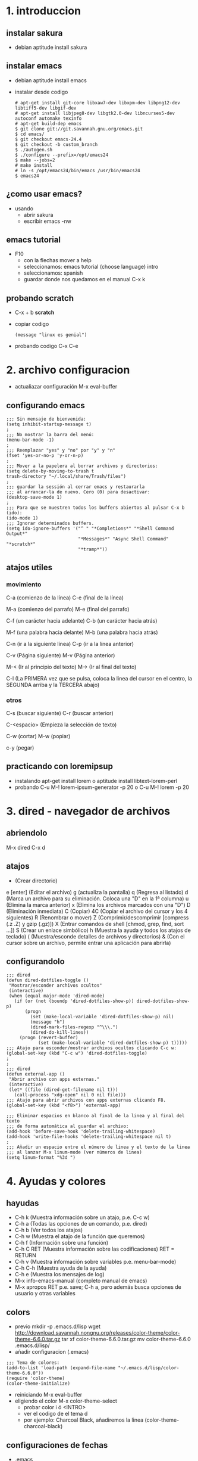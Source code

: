 * 1. introduccion
** instalar sakura
   - debian
     aptitude install sakura
** instalar emacs
   - debian
     aptitude install emacs
   - instalar desde codigo
     #+BEGIN_SRC
# apt-get install git-core libxaw7-dev libxpm-dev libpng12-dev libtiff5-dev libgif-dev
# apt-get install libjpeg8-dev libgtk2.0-dev libncurses5-dev autoconf automake texinfo
# apt-get build-dep emacs
$ git clone git://git.savannah.gnu.org/emacs.git
$ cd emacs/
$ git checkout emacs-24.4
$ git checkout -b custom_branch
$ ./autogen.sh
$ ./configure --prefix=/opt/emacs24
$ make --jobs=2
# make install
# ln -s /opt/emacs24/bin/emacs /usr/bin/emacs24
$ emacs24
     #+END_SRC
** ¿como usar emacs?
   - usando
     - abrir sakura
     - escribir
       emacs -nw
** emacs tutorial
   - F10
     - con la flechas mover a help
     - seleccionamos: emacs tutorial (choose language)
       intro
     - seleccionamos: spanish
     - guardar donde nos quedamos en el manual
       C-x k
** probando *scratch*
   - C-x + b
     *scratch*
   - copiar codigo
     #+BEGIN_SRC
(message "linux es genial")
      #+END_SRC
   - probando codigo
     C-x C-e
* 2. archivo configuracion
  - actualiazar configuración 
    M-x eval-buffer
** configurando emacs
#+BEGIN_SRC elisp
;;; Sin mensaje de bienvenida:
(setq inhibit-startup-message t)
;
;;; No mostrar la barra del menú:
(menu-bar-mode -1)
;
;;; Reemplazar "yes" y "no" por "y" y "n"
(fset 'yes-or-no-p 'y-or-n-p)
;
;;; Mover a la papelera al borrar archivos y directorios:
(setq delete-by-moving-to-trash t
trash-directory "~/.local/share/Trash/files")
;
;;; guardar la sessión al cerrar emacs y restaurarla
;;; al arrancar-la de nuevo. Cero (0) para desactivar:
(desktop-save-mode 1)
;
;;; Para que se muestren todos los buffers abiertos al pulsar C-x b (ido):
(ido-mode 1)
;;; Ignorar determinados buffers.
(setq ido-ignore-buffers '("^ " "*Completions*" "*Shell Command Output*"
                           "*Messages*" "Async Shell Command" "*scratch*"
                           "*tramp*"))
#+END_SRC
** atajos utiles
*** movimiento
    C-a (comienzo de la línea)
    C-e (final de la línea)
    
    M-a (comienzo del parrafo)
    M-e (final del parrafo)
    
    C-f (un carácter hacia adelante)
    C-b (un carácter hacia atrás)
    
    M-f (una palabra hacia delante)
    M-b (una palabra hacia atrás)
    
    C-n (ir a la siguiente línea)
    C-p (ir a la línea anterior)
    
    C-v (Página siguiente)
    M-v (Página anterior)
    
    M-< (Ir al principio del texto)
    M-> (Ir al final del texto)
    
    C-l (La PRIMERA vez que se pulsa, coloca la linea del
    cursor en el centro, la SEGUNDA arriba y la TERCERA
    abajo)
        
*** otros
    C-s (buscar siguiente)
    C-r (buscar anterior)
    
    C-<espacio> (Empieza la selección de texto)
    
    C-w (cortar)
    M-w (popiar)
    
    c-y (pegar)
** practicando con loremipsup
   - instalando
     apt-get install lorem
     o
     aptitude install libtext-lorem-perl
   - probando 
     C-u M-! lorem-ipsum-generator -p 20
     o 
     C-u M-! lorem -p 20
* 3. dired - navegador de archivos
** abriendolo
   M-x dired
   C-x d
** atajos
   + (Crear directorio)
   e [enter] (Editar el archivo)
   g (actualiza la pantalla)
   q (Regresa al listado)
   d (Marca un archivo para su eliminación. Coloca una "D" en la 1ª columna)
   u (Elimina la marca anterior)
   x (Elimina los archivos marcados con una "D")
   D (Eliminación inmediata)
   C (Copiar)
   4C (Copiar el archivo del cursor y los 4 siguientes)
   R (Renombrar o mover)
   Z (Comprimir/descomprimir [compress (.z .Z) y gzip (.gz)])
   X (Entrar comandos de shell [chmod, grep, find, sort …])
   S (Crear un enlace simbólico)
   h (Muestra la ayuda y todos los atajos de teclado)
   ( (Muestra/esconde detalles de archivos y directorios)
   & (Con el cursor sobre un archivo, permite entrar una aplicación para abrirla)
** configurandolo
#+BEGIN_SRC elisp
;;; dired
(defun dired-dotfiles-toggle ()
 "Mostrar/esconder archivos ocultos"
 (interactive)
 (when (equal major-mode 'dired-mode)
   (if (or (not (boundp 'dired-dotfiles-show-p)) dired-dotfiles-show-p)
       (progn
         (set (make-local-variable 'dired-dotfiles-show-p) nil)
         (message "h")
         (dired-mark-files-regexp "^\\\.")
         (dired-do-kill-lines))
     (progn (revert-buffer)
            (set (make-local-variable 'dired-dotfiles-show-p) t)))))
;;; Atajo para esconder/mostrar archivos ocultos clicando C-c w:
(global-set-key (kbd "C-c w") 'dired-dotfiles-toggle)
;
;
;;; dired
(defun external-app ()
 "Abrir archivo con apps externas."
 (interactive)
 (let* ((file (dired-get-filename nil t)))
   (call-process "xdg-open" nil 0 nil file)))
;;; Atajo para abrir archivos con apps externas clicando F8.
(global-set-key (kbd "<f8>") 'external-app)
#+END_SRC


#+BEGIN_SRC elisp
;;; Eliminar espacios en blanco al final de la linea y al final del texto
;;; de forma automática al guardar el archivo:
(add-hook 'before-save-hook 'delete-trailing-whitespace)
(add-hook 'write-file-hooks 'delete-trailing-whitespace nil t)
;
;;; Añadir un espacio entre el número de linea y el texto de la linea
;;; al lanzar M-x linum-mode (ver números de linea)
(setq linum-format "%3d ")
#+END_SRC
* 4. Ayudas y colores 
** hayudas
   + C-h k     (Muestra información sobre un atajo, p.e. C-c w)
   + C-h a     (Todas las opciones de un comando, p.e. dired)      
   + C-h b     (Ver todos los atajos)
   + C-h w     (Muestra el atajo de la función que queremos)
   + C-h f     (Información sobre una función)
   + C-h C RET (Muestra información sobre las codificaciones) RET = RETURN
   + C-h v     (Muestra información sobre variables p.e. menu-bar-mode)
   + C-h C-h   (Muestra ayuda de la ayuda)
   + C-h e     (Muestra los mensajes de log)
   + M-x info-emacs-manual 
     (completo manual de emacs)
   + M-x apropos RET
     p.e. save;  C-h a, pero además busca opciones de usuario y otras
     variables 
** colors
   - previo
     mkdir -p .emacs.d/lisp
     wget http://download.savannah.nongnu.org/releases/color-theme/color-theme-6.6.0.tar.gz
     tar xf color-theme-6.6.0.tar.gz 
     mv color-theme-6.6.0 .emacs.d/lisp/
   - añadir configuracion (.emacs)
#+BEGIN_SRC elisp
;;; Tema de colores:
(add-to-list 'load-path (expand-file-name "~/.emacs.d/lisp/color-theme-6.6.0"))
(require 'color-theme)
(color-theme-initialize)
#+END_SRC
   - reiniciando 
      M-x eval-buffer
   - eligiendo el color
     M-x color-theme-select
     - probar color
       i  ó <INTRO>
     - ver el codigo de el tema 
       d
     - por ejemplo: 
        Charcoal Black, añadiremos la linea (color-theme-charcoal-black)
** configuraciones de fechas
   - .emacs
#+BEGIN_SRC elisp
;;; Mostrar fecha y hora en formato 24 horas:
(setq display-time-day-and-date t
display-time-24hr-format t)
(display-time)
;
;;; Poner en castellano el calendario y que empiece en lunes:
(setq calendar-week-start-day 1
calendar-day-name-array ["Lu" "Ma" "Mi" "Ju" "Vi" "Sa" "Do"]
calendar-month-name-array ["Enero" "Febrero" "Marzo" "Abril" "Mayo" "Junio" "Julio" "Agosto"
                           "Setiembre" "Octubre" "Noviembre" "Diciembre"])
#+END_SRC
   - probando calendario
      M-x calendar
